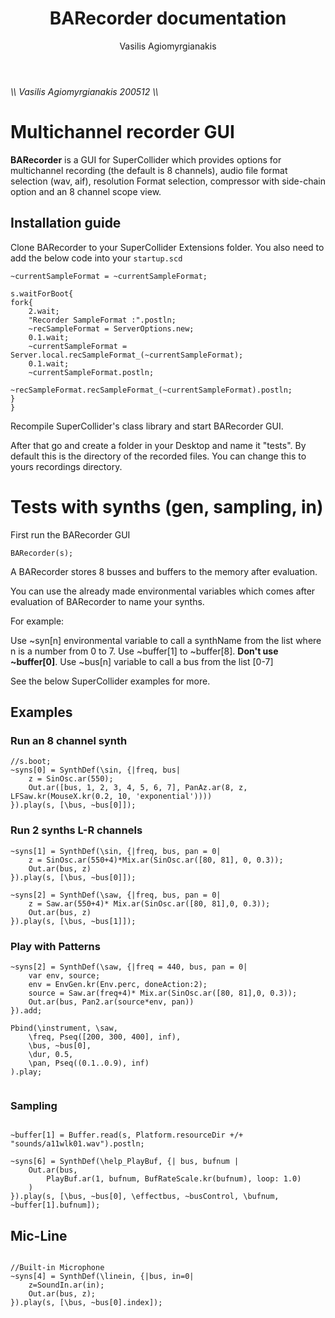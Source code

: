 #+Title: BARecorder documentation
#+Author:Vasilis Agiomyrgianakis
//\\ Vasilis Agiomyrgianakis 200512 \\//
* Multichannel recorder GUI

*BARecorder* is a GUI for SuperCollider which provides options for multichannel
recording (the default is 8 channels), audio file format
selection (wav, aif), resolution Format selection, compressor with side-chain
option and an 8 channel scope view.

** Installation guide

Clone BARecorder to your SuperCollider Extensions folder.
You also need to add the below code into your =startup.scd=
#+BEGIN_SRC sclang
~currentSampleFormat = ~currentSampleFormat;

s.waitForBoot{
fork{
	2.wait;
	"Recorder SampleFormat :".postln;
	~recSampleFormat = ServerOptions.new;
	0.1.wait;
	~currentSampleFormat = Server.local.recSampleFormat_(~currentSampleFormat);
	0.1.wait;
	~currentSampleFormat.postln;
		~recSampleFormat.recSampleFormat_(~currentSampleFormat).postln;
}
}
#+END_SRC

Recompile SuperCollider's class library and start BARecorder GUI.

After that go and create a folder in your Desktop and name it "tests". By default this
is the directory of the recorded files. You can change this to yours
recordings directory.

* Tests with synths (gen, sampling, in)

First run the BARecorder GUI

#+BEGIN_SRC sclang
BARecorder(s);
#+END_SRC


A BARecorder stores 8 busses and buffers to the memory after
evaluation. 

You can use the already made  environmental
variables which comes after evaluation of BARecorder to name your
synths. 

For example:

Use ~syn[n] environmental variable to call a synthName from the list where n is a
number from 0 to 7.
Use ~buffer[1] to ~buffer[8]. *Don't use ~buffer[0]*.
Use ~bus[n] variable to call a bus from the list [0-7] 

See the below SuperCollider examples for more.

** Examples
*** Run an 8 channel synth

#+BEGIN_SRC sclang
//s.boot;
~syns[0] = SynthDef(\sin, {|freq, bus|
	z = SinOsc.ar(550);
	Out.ar([bus, 1, 2, 3, 4, 5, 6, 7], PanAz.ar(8, z, LFSaw.kr(MouseX.kr(0.2, 10, 'exponential'))))
}).play(s, [\bus, ~bus[0]]);
#+END_SRC


*** Run 2 synths L-R channels

#+BEGIN_SRC sclang
~syns[1] = SynthDef(\sin, {|freq, bus, pan = 0|
	z = SinOsc.ar(550+4)*Mix.ar(SinOsc.ar([80, 81], 0, 0.3));
	Out.ar(bus, z)
}).play(s, [\bus, ~bus[0]]);
#+END_SRC


#+BEGIN_SRC sclang
~syns[2] = SynthDef(\saw, {|freq, bus, pan = 0|
	z = Saw.ar(550+4)* Mix.ar(SinOsc.ar([80, 81],0, 0.3));
	Out.ar(bus, z)
}).play(s, [\bus, ~bus[1]]);
#+END_SRC
*** Play with Patterns
#+BEGIN_SRC sclang
~syns[2] = SynthDef(\saw, {|freq = 440, bus, pan = 0|
	var env, source;
	env = EnvGen.kr(Env.perc, doneAction:2);
	source = Saw.ar(freq+4)* Mix.ar(SinOsc.ar([80, 81],0, 0.3));
	Out.ar(bus, Pan2.ar(source*env, pan))
}).add;

Pbind(\instrument, \saw,
	\freq, Pseq([200, 300, 400], inf),
	\bus, ~bus[0],
	\dur, 0.5,
	\pan, Pseq((0.1..0.9), inf)
).play;

#+END_SRC
*** Sampling
#+BEGIN_SRC sclang

~buffer[1] = Buffer.read(s, Platform.resourceDir +/+ "sounds/a11wlk01.wav").postln;

~syns[6] = SynthDef(\help_PlayBuf, {| bus, bufnum |
    Out.ar(bus,
        PlayBuf.ar(1, bufnum, BufRateScale.kr(bufnum), loop: 1.0)
    )
}).play(s, [\bus, ~bus[0], \effectbus, ~busControl, \bufnum, ~buffer[1].bufnum]);
#+END_SRC

** Mic-Line
#+BEGIN_SRC sclang

//Built-in Microphone
~syns[4] = SynthDef(\linein, {|bus, in=0|
	z=SoundIn.ar(in);
	Out.ar(bus, z);
}).play(s, [\bus, ~bus[0].index]);


#+END_SRC
